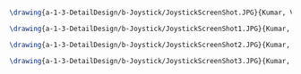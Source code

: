#+BEGIN_SRC tex :tangle  yes :tangle Joystick.tex

\drawing{a-1-3-DetailDesign/b-Joystick/JoystickScreenShot.JPG}{Kumar, Vishakh: Joystick View 1}

\drawing{a-1-3-DetailDesign/b-Joystick/JoystickScreenShot1.JPG}{Kumar, Vishakh: Joystick View 2}

\drawing{a-1-3-DetailDesign/b-Joystick/JoystickScreenShot2.JPG}{Kumar, Vishakh: Joystick View 3}

\drawing{a-1-3-DetailDesign/b-Joystick/JoystickScreenShot3.JPG}{Kumar, Vishakh: Joystick View 4}



#+END_SRC

